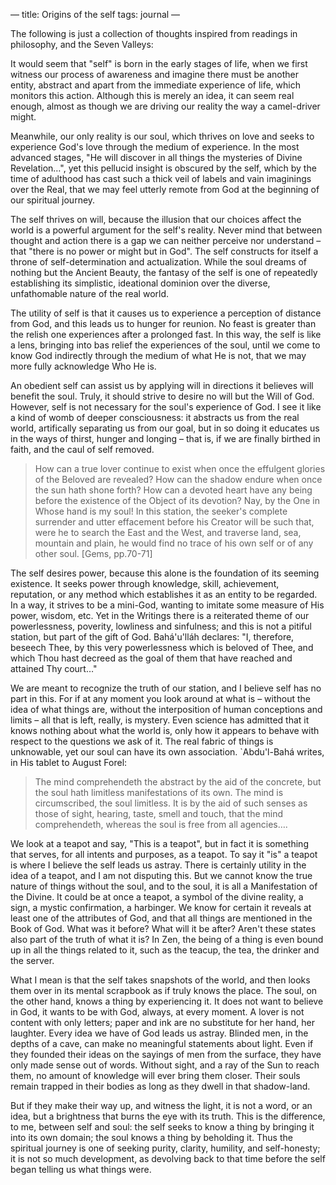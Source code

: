 :PROPERTIES:
:ID:       2F2B19E7-D7ED-4A3A-84FA-EB84928C3E23
:SLUG:     origins-of-the-self
:END:
---
title: Origins of the self
tags: journal
---

The following is just a collection of thoughts inspired from readings in
philosophy, and the Seven Valleys:

It would seem that "self" is born in the early stages of life, when we
first witness our process of awareness and imagine there must be another
entity, abstract and apart from the immediate experience of life, which
monitors this action. Although this is merely an idea, it can seem real
enough, almost as though we are driving our reality the way a
camel-driver might.

Meanwhile, our only reality is our soul, which thrives on love and seeks
to experience God's love through the medium of experience. In the most
advanced stages, "He will discover in all things the mysteries of Divine
Revelation...", yet this pellucid insight is obscured by the self, which
by the time of adulthood has cast such a thick veil of labels and vain
imaginings over the Real, that we may feel utterly remote from God at
the beginning of our spiritual journey.

The self thrives on will, because the illusion that our choices affect
the world is a powerful argument for the self's reality. Never mind that
between thought and action there is a gap we can neither perceive nor
understand -- that "there is no power or might but in God". The self
constructs for itself a throne of self-determination and actualization.
While the soul dreams of nothing but the Ancient Beauty, the fantasy of
the self is one of repeatedly establishing its simplistic, ideational
dominion over the diverse, unfathomable nature of the real world.

The utility of self is that it causes us to experience a perception of
distance from God, and this leads us to hunger for reunion. No feast is
greater than the relish one experiences after a prolonged fast. In this
way, the self is like a lens, bringing into bas relief the experiences
of the soul, until we come to know God indirectly through the medium of
what He is not, that we may more fully acknowledge Who He is.

An obedient self can assist us by applying will in directions it
believes will benefit the soul. Truly, it should strive to desire no
will but the Will of God. However, self is not necessary for the soul's
experience of God. I see it like a kind of womb of deeper consciousness:
it abstracts us from the real world, artifically separating us from our
goal, but in so doing it educates us in the ways of thirst, hunger and
longing -- that is, if we are finally birthed in faith, and the caul of
self removed.

#+BEGIN_QUOTE
How can a true lover continue to exist when once the effulgent glories
of the Beloved are revealed? How can the shadow endure when once the sun
hath shone forth? How can a devoted heart have any being before the
existence of the Object of its devotion? Nay, by the One in Whose hand
is my soul! In this station, the seeker's complete surrender and utter
effacement before his Creator will be such that, were he to search the
East and the West, and traverse land, sea, mountain and plain, he would
find no trace of his own self or of any other soul. [Gems, pp.70-71]

#+END_QUOTE

The self desires power, because this alone is the foundation of its
seeming existence. It seeks power through knowledge, skill, achievement,
reputation, or any method which establishes it as an entity to be
regarded. In a way, it strives to be a mini-God, wanting to imitate some
measure of His power, wisdom, etc. Yet in the Writings there is a
reiterated theme of our powerlessness, poverity, lowliness and
sinfulness; and this is not a pitiful station, but part of the gift of
God. Bahá'u'lláh declares: "I, therefore, beseech Thee, by this very
powerlessness which is beloved of Thee, and which Thou hast decreed as
the goal of them that have reached and attained Thy court..."

We are meant to recognize the truth of our station, and I believe self
has no part in this. For if at any moment you look around at what is --
without the idea of what things are, without the interposition of human
conceptions and limits -- all that is left, really, is mystery. Even
science has admitted that it knows nothing about what the world is, only
how it appears to behave with respect to the questions we ask of it. The
real fabric of things is unknowable, yet our soul can have its own
association. `Abdu'l-Bahá writes, in His tablet to August Forel:

#+BEGIN_QUOTE
The mind comprehendeth the abstract by the aid of the concrete, but the
soul hath limitless manifestations of its own. The mind is
circumscribed, the soul limitless. It is by the aid of such senses as
those of sight, hearing, taste, smell and touch, that the mind
comprehendeth, whereas the soul is free from all agencies....

#+END_QUOTE

We look at a teapot and say, "This is a teapot", but in fact it is
something that serves, for all intents and purposes, as a teapot. To say
it "is" a teapot is where I believe the self leads us astray. There is
certainly utility in the idea of a teapot, and I am not disputing this.
But we cannot know the true nature of things without the soul, and to
the soul, it is all a Manifestation of the Divine. It could be at once a
teapot, a symbol of the divine reality, a sign, a mystic confirmation, a
harbinger. We know for certain it reveals at least one of the attributes
of God, and that all things are mentioned in the Book of God. What was
it before? What will it be after? Aren't these states also part of the
truth of what it is? In Zen, the being of a thing is even bound up in
all the things related to it, such as the teacup, the tea, the drinker
and the server.

What I mean is that the self takes snapshots of the world, and then
looks them over in its mental scrapbook as if truly knows the place. The
soul, on the other hand, knows a thing by experiencing it. It does not
want to believe in God, it wants to be with God, always, at every
moment. A lover is not content with only letters; paper and ink are no
substitute for her hand, her laughter. Every idea we have of God leads
us astray. Blinded men, in the depths of a cave, can make no meaningful
statements about light. Even if they founded their ideas on the sayings
of men from the surface, they have only made sense out of words. Without
sight, and a ray of the Sun to reach them, no amount of knowledge will
ever bring them closer. Their souls remain trapped in their bodies as
long as they dwell in that shadow-land.

But if they make their way up, and witness the light, it is not a word,
or an idea, but a brightness that burns the eye with its truth. This is
the difference, to me, between self and soul: the self seeks to know a
thing by bringing it into its own domain; the soul knows a thing by
beholding it. Thus the spiritual journey is one of seeking purity,
clarity, humility, and self-honesty; it is not so much development, as
devolving back to that time before the self began telling us what things
were.
